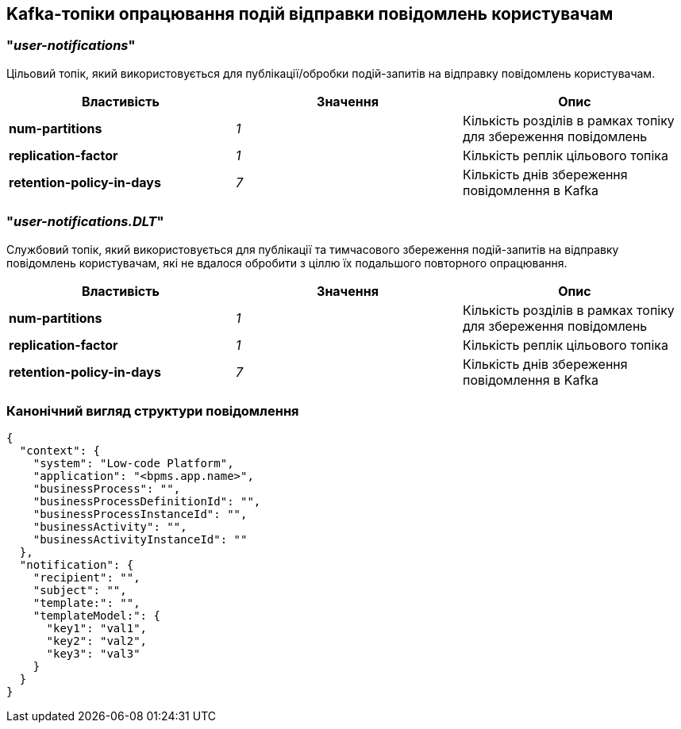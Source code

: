 == Kafka-топіки опрацювання подій відправки повідомлень користувачам

=== "_user-notifications_"

Цільовий топік, який використовується для публікації/обробки подій-запитів на відправку повідомлень користувачам.

|===
|Властивість|Значення|Опис

|*num-partitions*
|_1_
|Кількість розділів в рамках топіку для збереження повідомлень

|*replication-factor*
|_1_
|Кількість реплік цільового топіка

|*retention-policy-in-days*
|_7_
|Кількість днів збереження повідомлення в Kafka
|===

=== "_user-notifications.DLT_"

Службовий топік, який використовується для публікації та тимчасового збереження подій-запитів на відправку повідомлень користувачам, які не вдалося обробити з ціллю їх подальшого повторного опрацювання.

|===
|Властивість|Значення|Опис

|*num-partitions*
|_1_
|Кількість розділів в рамках топіку для збереження повідомлень

|*replication-factor*
|_1_
|Кількість реплік цільового топіка

|*retention-policy-in-days*
|_7_
|Кількість днів збереження повідомлення в Kafka
|===

=== Канонічний вигляд структури повідомлення
[source, json]
----
{
  "context": {
    "system": "Low-code Platform",
    "application": "<bpms.app.name>",
    "businessProcess": "",
    "businessProcessDefinitionId": "",
    "businessProcessInstanceId": "",
    "businessActivity": "",
    "businessActivityInstanceId": ""
  },
  "notification": {
    "recipient": "",
    "subject": "",
    "template:": "",
    "templateModel:": {
      "key1": "val1",
      "key2": "val2",
      "key3": "val3"
    }
  }
}
----